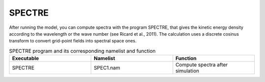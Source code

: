 SPECTRE
***************************************************************************** 

After running the model, you can compute spectra with the program SPECTRE, that gives the
kinetic energy density according to the wavelength or the wave number (see Ricard et al., 2011).
The calculation uses a discrete cosinus transform to convert grid-point fields into spectral space
ones.

.. csv-table:: SPECTRE program and its corresponding namelist and function
   :header: "Executable", "Namelist", "Function"
   :widths: 30, 30, 30

   "SPECTRE", "SPEC1.nam", "Compute spectra after simulation"


